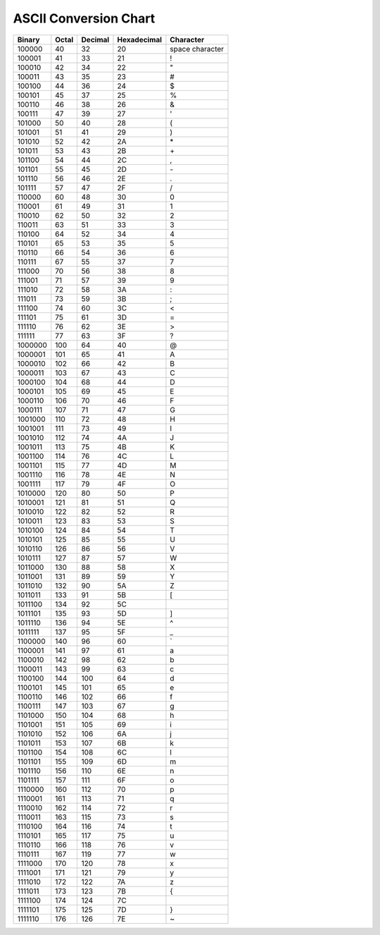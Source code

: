 ASCII Conversion Chart
=======================

==========  ===========  =============  =================  ==================  
 Binary      Octal 	  Decimal        Hexadecimal 	    Character
==========  ===========  =============  =================  ==================  
100000	     40	          32	         20	            space character
100001	     41	          33	         21	            !
100010	     42	          34	         22	            "
100011	     43	          35	         23	            #
100100	     44 	  36	         24	            $
100101	     45	          37	         25	            %
100110	     46	          38	         26	            &
100111	     47	          39	         27	            '
101000	     50	          40	         28	            (
101001	     51	          41	         29	            )
101010	     52	          42	         2A	            \*
101011	     53	          43	         2B	            \+
101100	     54	          44	         2C	            ,
101101	     55	          45	         2D		    \-
101110	     56	          46	         2E		    .
101111	     57	          47	         2F		    /
110000	     60	          48	         30		    0
110001	     61	          49	         31		    1
110010	     62	          50	         32		    2
110011	     63	          51	         33		    3
110100	     64	          52	         34		    4
110101	     65	          53	         35	 	    5
110110	     66	          54	         36		    6
110111	     67	          55	         37		    7
111000	     70	          56	         38		    8
111001       71	          57	         39		    9
111010	     72	          58	         3A		    :
111011	     73	          59	         3B		    ;
111100	     74	          60	         3C		    <
111101	     75	          61	         3D		    =
111110	     76	          62	         3E		    >
111111	     77	          63 	         3F		    ?
1000000	     100	  64	         40		    @
1000001	     101	  65	         41		    A
1000010	     102	  66	         42		    B
1000011	     103	  67	         43		    C
1000100	     104	  68	         44		    D
1000101	     105	  69	         45		    E
1000110	     106	  70	         46		    F
1000111	     107	  71	         47		    G
1001000	     110	  72	         48		    H
1001001	     111	  73 	         49		    I
1001010	     112	  74	         4A		    J
1001011	     113	  75	         4B		    K
1001100	     114	  76	         4C		    L	
1001101	     115	  77	         4D		    M
1001110	     116	  78 	         4E		    N
1001111	     117	  79	         4F		    O
1010000	     120	  80	         50		    P
1010001	     121	  81	         51		    Q
1010010	     122	  82	         52		    R
1010011	     123	  83	         53		    S
1010100	     124	  84	         54		    T
1010101	     125	  85	         55		    U
1010110	     126	  86	         56		    V
1010111	     127	  87	         57		    W
1011000	     130	  88	         58		    X
1011001	     131	  89	         59		    Y
1011010	     132	  90	         5A		    Z
1011011	     133	  91	         5B		    [
1011100	     134	  92	         5C		    \
1011101	     135	  93	         5D		    ]
1011110	     136	  94	         5E		    ^
1011111	     137	  95	         5F		    _
1100000	     140	  96	         60		    \`
1100001	     141	  97	         61		    a
1100010	     142	  98	         62		    b
1100011	     143	  99	         63		    c
1100100	     144	 100	         64		    d
1100101	     145	 101	         65		    e
1100110	     146	 102	         66		    f
1100111	     147 	 103	         67		    g
1101000	     150	 104	         68		    h
1101001	     151	 105	         69		    i
1101010	     152	 106	         6A		    j
1101011	     153	 107	         6B		    k
1101100	     154	 108	         6C		    l
1101101	     155	 109	         6D		    m
1101110	     156	 110	         6E		    n
1101111	     157	 111	         6F		    o
1110000	     160	 112	         70		    p
1110001	     161	 113	         71		    q
1110010	     162	 114	         72		    r
1110011	     163	 115	         73		    s
1110100	     164	 116	         74		    t
1110101	     165	 117	         75		    u
1110110	     166	 118	         76		    v
1110111	     167	 119	         77		    w
1111000	     170	 120	         78		    x
1111001	     171	 121	         79		    y
1111010	     172	 122	         7A		    z
1111011	     173	 123	         7B		    {
1111100	     174	 124	         7C		    |
1111101	     175	 125	         7D		    }
1111110	     176	 126	         7E		    ~
==========  ===========  =============  =================  ==================  
	 
